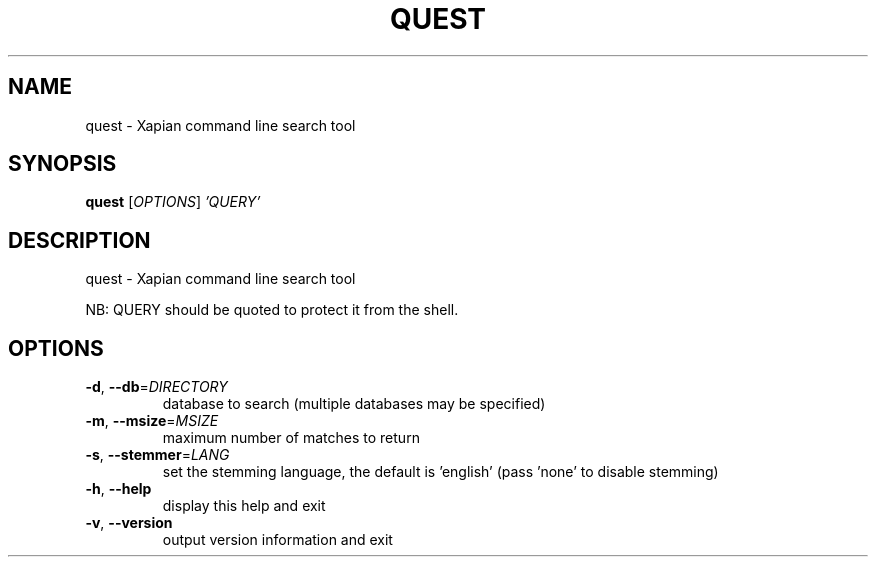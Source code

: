 .\" DO NOT MODIFY THIS FILE!  It was generated by help2man 1.36.
.TH QUEST "1" "August 2010" "xapian-core 1.2.3" "User Commands"
.SH NAME
quest \- Xapian command line search tool
.SH SYNOPSIS
.B quest
[\fIOPTIONS\fR] \fI'QUERY'\fR
.SH DESCRIPTION
quest \- Xapian command line search tool
.PP
NB: QUERY should be quoted to protect it from the shell.
.SH OPTIONS
.TP
\fB\-d\fR, \fB\-\-db\fR=\fIDIRECTORY\fR
database to search (multiple databases may be specified)
.TP
\fB\-m\fR, \fB\-\-msize\fR=\fIMSIZE\fR
maximum number of matches to return
.TP
\fB\-s\fR, \fB\-\-stemmer\fR=\fILANG\fR
set the stemming language, the default is 'english'
(pass 'none' to disable stemming)
.TP
\fB\-h\fR, \fB\-\-help\fR
display this help and exit
.TP
\fB\-v\fR, \fB\-\-version\fR
output version information and exit
